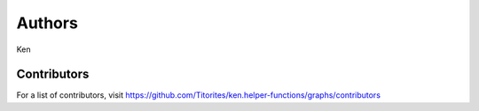Authors
=======

Ken

Contributors
------------

For a list of contributors, visit
https://github.com/Titorites/ken.helper-functions/graphs/contributors
